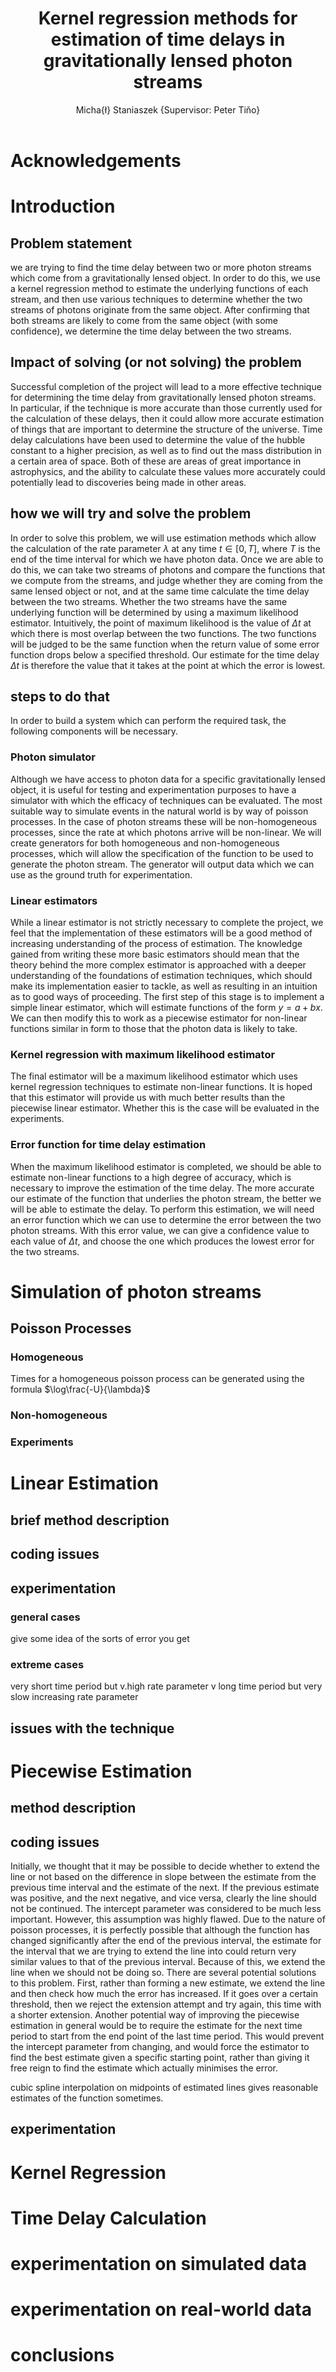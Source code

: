 #+TITLE: Kernel regression methods for estimation of time delays in gravitationally lensed photon streams
#+AUTHOR: Micha{\l} Staniaszek \small{Supervisor: Peter Tiňo}
#+LATEX_HEADER: \usepackage{fontspec}
#+LATEX_HEADER: \defaultfontfeatures{Mapping=tex-text}
#+LATEX_HEADER: \setromanfont[Ligatures={Common},Numbers={Lining}]{Linux Libertine}

* Acknowledgements
* Introduction
** Problem statement
   we are trying to find the time delay between two or more photon streams which come from a gravitationally lensed object. In order to do this, we use a kernel regression method to estimate the underlying functions of each stream, and then use various techniques to determine whether the two streams of photons originate from the same object. After confirming that both streams are likely to come from the same object (with some confidence), we determine the time delay between the two streams.
** Impact of solving (or not solving) the problem
   Successful completion of the project will lead to a more effective technique for determining the time delay from gravitationally lensed photon streams. In particular, if the technique is more accurate than those currently used for the calculation of these delays, then it could allow more accurate estimation of things that are important to determine the structure of the universe. Time delay calculations have been used to determine the value of the hubble constant to a higher precision, as well as to find out the mass distribution in a certain area of space. Both of these are areas of great importance in astrophysics, and the ability to calculate these values more accurately could potentially lead to discoveries being made in other areas.
** how we will try and solve the problem
   In order to solve this problem, we will use estimation methods which allow the calculation of the rate parameter $\lambda$ at any time $t \in[0,T]$, where $T$ is the end of the time interval for which we have photon data. Once we are able to do this, we can take two streams of photons and compare the functions that we compute from the streams, and judge whether they are coming from the same lensed object or not, and at the same time calculate the time delay between the two streams. Whether the two streams have the same underlying function will be determined by using a maximum likelihood estimator. Intuitively, the point of maximum likelihood is the value of $\Delta t$ at which there is most overlap between the two functions. The two functions will be judged to be the same function when the return value of some error function drops below a specified threshold. Our estimate for the time delay $\Delta t$ is therefore the value that it takes at the point at which the error is lowest. 
** steps to do that
   In order to build a system which can perform the required task, the following components will be necessary.
   
*** Photon simulator
    Although we have access to photon data for a specific gravitationally lensed object, it is useful for testing and experimentation purposes to have a simulator with which the efficacy of techniques can be evaluated. The most suitable way to simulate events in the natural world is by way of poisson processes. In the case of photon streams these will be non-homogeneous processes, since the rate at which photons arrive will be non-linear. We will create generators for both homogeneous and non-homogeneous processes, which will allow the specification of the function to be used to generate the photon stream. The generator will output data which we can use as the ground truth for experimentation.
*** Linear estimators
    While a linear estimator is not strictly necessary to complete the project, we feel that the implementation of these estimators will be a good method of increasing understanding of the process of estimation. The knowledge gained from writing these more basic estimators should mean that the theory behind the more complex estimator is approached with a deeper understanding of the foundations of estimation techniques, which should make its implementation easier to tackle, as well as resulting in an intuition as to good ways of proceeding. The first step of this stage is to implement a simple linear estimator, which will estimate functions of the form $y=a+bx$. We can then modify this to work as a piecewise estimator for non-linear functions similar in form to those that the photon data is likely to take.
*** Kernel regression with maximum likelihood estimator
    The final estimator will be a maximum likelihood estimator which uses kernel regression techniques to estimate non-linear functions. It is hoped that this estimator will provide us with much better results than the piecewise linear estimator. Whether this is the case will be evaluated in the experiments.
*** Error function for time delay estimation
    When the maximum likelihood estimator is completed, we should be able to estimate non-linear functions to a high degree of accuracy, which is necessary to improve the estimation of the time delay. The more accurate our estimate of the function that underlies the photon stream, the better we will be able to estimate the delay. To perform this estimation, we will need an error function which we can use to determine the error between the two photon streams. With this error value, we can give a confidence value to each value of $\Delta t$, and choose the one which produces the lowest error for the two streams.
* Simulation of photon streams
** Poisson Processes
*** Homogeneous
    Times for a homogeneous poisson process can be generated using the formula $\log\frac{-U}{\lambda}$
*** Non-homogeneous
*** Experiments
* Linear Estimation
** brief method description
** coding issues
** experimentation
*** general cases
    give some idea of the sorts of error you get 
*** extreme cases
    very short time period but v.high rate parameter
    v long time period but very slow increasing rate parameter
** issues with the technique
* Piecewise Estimation
** method description
** coding issues
   Initially, we thought that it may be possible to decide whether to extend the line or not based on the difference in slope between the estimate from the previous time interval and the estimate of the next. If the previous estimate was positive, and the next negative, and vice versa, clearly the line should not be continued. The intercept parameter was considered to be much less important. However, this assumption was highly flawed. Due to the nature of poisson processes, it is perfectly possible that although the function has changed significantly after the end of the previous interval, the estimate for the interval that we are trying to extend the line into could return very similar values to that of the previous interval. Because of this, we extend the line when we should not be doing so. There are several potential solutions to this problem. First, rather than forming a new estimate, we extend the line and then check how much the error has increased. If it goes over a certain threshold, then we reject the extension attempt and try again, this time with a shorter extension. Another potential way of improving the piecewise estimation in general would be to require the estimate for the next time period to start from the end point of the last time period. This would prevent the intercept parameter from changing, and would force the estimator to find the best estimate given a specific starting point, rather than giving it free reign to find the estimate which actually minimises the error.

cubic spline interpolation on midpoints of estimated lines gives reasonable estimates of the function sometimes.

** experimentation
* Kernel Regression
* Time Delay Calculation
* experimentation on simulated data
* experimentation on real-world data
* conclusions
